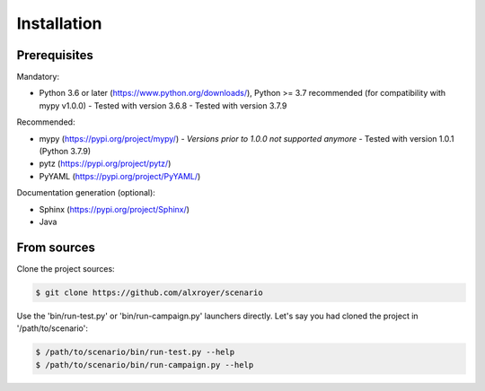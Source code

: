.. Copyright 2020-2023 Alexis Royer <https://github.com/alxroyer/scenario>
..
.. Licensed under the Apache License, Version 2.0 (the "License");
.. you may not use this file except in compliance with the License.
.. You may obtain a copy of the License at
..
..     http://www.apache.org/licenses/LICENSE-2.0
..
.. Unless required by applicable law or agreed to in writing, software
.. distributed under the License is distributed on an "AS IS" BASIS,
.. WITHOUT WARRANTIES OR CONDITIONS OF ANY KIND, either express or implied.
.. See the License for the specific language governing permissions and
.. limitations under the License.


.. _install:

Installation
============

Prerequisites
-------------

Mandatory:

- Python 3.6 or later (`https://www.python.org/downloads/ <https://www.python.org/downloads/>`_),
  Python >= 3.7 recommended (for compatibility with mypy v1.0.0)
  - Tested with version 3.6.8
  - Tested with version 3.7.9

Recommended:

- mypy (`https://pypi.org/project/mypy/ <https://pypi.org/project/mypy/>`_)
  - *Versions prior to 1.0.0 not supported anymore*
  - Tested with version 1.0.1 (Python 3.7.9)
- pytz (`https://pypi.org/project/pytz/ <https://pypi.org/project/pytz/>`_)
- PyYAML (`https://pypi.org/project/PyYAML/ <https://pypi.org/project/PyYAML/>`_)

Documentation generation (optional):

- Sphinx (`https://pypi.org/project/Sphinx/ <https://pypi.org/project/Sphinx/>`_)
- Java


From sources
------------

Clone the project sources:

.. code-block:: bash

    $ git clone https://github.com/alxroyer/scenario

Use the 'bin/run-test.py' or 'bin/run-campaign.py' launchers directly.
Let's say you had cloned the project in '/path/to/scenario':

.. code-block:: bash

    $ /path/to/scenario/bin/run-test.py --help
    $ /path/to/scenario/bin/run-campaign.py --help
